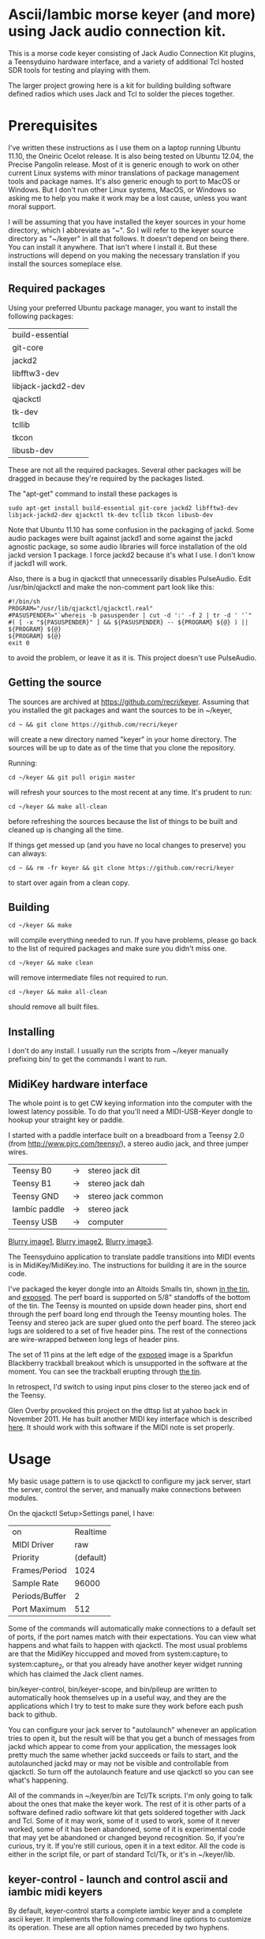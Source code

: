 * Ascii/Iambic morse keyer (and more) using Jack audio connection kit.
  This is a morse code keyer consisting of Jack Audio Connection Kit
  plugins, a Teensyduino hardware interface, and a variety of
  additional Tcl hosted SDR tools for testing and playing with them.

  The larger project growing here is a kit for building building
  software defined radios which uses Jack and Tcl to solder the pieces
  together. 
* Prerequisites
  I've written these instructions as I use them on a laptop running
  Ubuntu 11.10, the Oneiric Ocelot release.  It is also being tested
  on Ubuntu 12.04, the Precise Pangolin release.  Most of it is generic 
  enough to work on other current Linux systems with minor
  translations of package management tools and package names. It's
  also generic enough to port to MacOS or Windows.  But I don't run
  other Linux systems, MacOS, or Windows so asking me to help you make
  it work may be a lost cause, unless you want moral support.

  I will be assuming that you have installed the keyer sources in your
  home directory, which I abbreviate as "~".  So I will refer to the
  keyer source directory as "~/keyer" in all that follows.   It
  doesn't depend on being there.  You can install it anywhere. That
  isn't where I install it.  But these instructions will depend on you
  making the necessary translation if you install the sources
  someplace else.
** Required packages
   Using your preferred Ubuntu package manager, you want to install
   the following packages:
   | build-essential    |
   | git-core           |
   | jackd2             |
   | libfftw3-dev       |
   | libjack-jackd2-dev |
   | qjackctl           |
   | tk-dev             |
   | tcllib             |
   | tkcon              |
   | libusb-dev
   These are not all the required packages.  Several other packages
   will be dragged in because they're required by the packages
   listed.

   The "apt-get" command to install these packages is
   #+BEGIN_EXAMPLE
   sudo apt-get install build-essential git-core jackd2 libfftw3-dev libjack-jackd2-dev qjackctl tk-dev tcllib tkcon libusb-dev
   #+END_EXAMPLE

   Note that Ubuntu 11.10 has some confusion in the packaging of jackd.
   Some audio packages were built against jackd1 and some against the
   jackd agnostic package, so some audio libraries will force
   installation  of the old jackd version 1 package.  I force jackd2
   because it's what I use.  I don't know if jackd1 will work.

   Also, there is a bug in qjackctl that unnecessarily disables PulseAudio.
   Edit /usr/bin/qjackctl and make the non-comment part look like this:
   #+BEGIN_EXAMPLE
#!/bin/sh
PROGRAM="/usr/lib/qjackctl/qjackctl.real"
#PASUSPENDER="`whereis -b pasuspender | cut -d ':' -f 2 | tr -d ' '`"
#( [ -x "${PASUSPENDER}" ] && ${PASUSPENDER} -- ${PROGRAM} ${@} ) || ${PROGRAM} ${@}
${PROGRAM} ${@}
exit 0
   #+END_EXAMPLE
   to avoid the problem, or leave it as it is.  This project doesn't use PulseAudio.
** Getting the source
   The sources are archived at https://github.com/recri/keyer.
   Assuming that you installed the git packages and want the
   sources to be in ~/keyer,
   #+BEGIN_EXAMPLE
   cd ~ && git clone https://github.com/recri/keyer
   #+END_EXAMPLE
   will create a new directory named "keyer" in your home directory.
   The sources will be up to date as of the time that you clone the 
   repository.

   Running:
   #+BEGIN_EXAMPLE
   cd ~/keyer && git pull origin master
   #+END_EXAMPLE
   will refresh your sources to the most recent at any time.  It's
   prudent to run: 
   #+BEGIN_EXAMPLE
   cd ~/keyer && make all-clean
   #+END_EXAMPLE
   before refreshing the sources because the list of things to be built
   and cleaned up is changing all the time.

   If things get messed up (and you have no local changes to preserve)
   you can always:
   #+BEGIN_EXAMPLE
   cd ~ && rm -fr keyer && git clone https://github.com/recri/keyer
   #+END_EXAMPLE
   to start over again from a clean copy.
** Building
   #+BEGIN_EXAMPLE
   cd ~/keyer && make
   #+END_EXAMPLE
   will compile everything needed to run.  If you have problems,
   please go back to the list of required packages and make sure you
   didn't miss one.
   #+BEGIN_EXAMPLE
   cd ~/keyer && make clean
   #+END_EXAMPLE
   will remove intermediate files not required to run.
   #+BEGIN_EXAMPLE
   cd ~/keyer && make all-clean
   #+END_EXAMPLE
   should remove all built files.
** Installing
   I don't do any install. I usually run the scripts from ~/keyer
   manually prefixing bin/ to get the commands I want to run.
** MidiKey hardware interface
  The whole point is to get CW keying information into the computer
  with the lowest latency possible.  To do that you'll need a
  MIDI-USB-Keyer dongle to hookup your straight key or paddle.

  I started with a paddle interface built on a breadboard from a
  Teensy 2.0 (from http://www.pjrc.com/teensy/), a stereo audio jack,
  and three jumper wires.
| Teensy B0     | -> | stereo jack dit    |
| Teensy B1     | -> | stereo jack dah    |
| Teensy GND    | -> | stereo jack common |
| Iambic paddle | -> | stereo jack        |
| Teensy USB    | -> | computer           |

  [[https://github.com/recri/keyer/blob/master/images/keyer-1.jpg][Blurry image1]], [[https://github.com/recri/keyer/blob/master/images/keyer-2.jpg][Blurry image2]], [[https://github.com/recri/keyer/blob/master/images/keyer-3.jpg][Blurry image3]].

  The Teensyduino application to translate paddle transitions into
  MIDI events is in MidiKey/MidiKey.ino.  The instructions for building
  it are in the source code.

  I've packaged the keyer dongle into an Altoids Smalls tin, shown
  [[https://github.com/recri/keyer/blob/master/images/keyer-8.jpg][in the tin]], and [[https://github.com/recri/keyer/blob/master/images/keyer-7.jpg][exposed]]. The perf board is supported on 5/8"
  standoffs   of the bottom of the tin.  The Teensy is mounted on
  upside down header pins, short end through the perf board long end
  through the Teensy mounting holes. The Teensy and stereo jack are
  super glued onto the perf board.  The stereo jack lugs are soldered
  to a set of five header pins.  The rest of the connections are
  wire-wrapped between long legs of header pins.

  The set of 11 pins at the left edge of the [[https://github.com/recri/keyer/blob/master/images/keyer-7.jpg][exposed]] image is a
  Sparkfun Blackberry trackball breakout which is unsupported in the
  software at the moment.  You can see the trackball erupting through
  [[https://github.com/recri/keyer/blob/master/images/keyer-8.jpg][the tin]].
  
  In retrospect, I'd switch to using input pins closer to the stereo
  jack end of the Teensy.

  Glen Overby provoked this project on the dttsp list at yahoo back in
  November 2011.  He has built another MIDI key interface which is
  described [[http://reality.sgiweb.org/overby/ham/Equipment/Key-Adapter/index.html][here]]. It should work with this software if the MIDI note
  is set properly.
* Usage
  My basic usage pattern is to use qjackctl to configure my jack
  server, start the server, control the server, and manually make
  connections between modules. 

  On the qjackctl Setup>Settings panel, I have:
  | on             |  Realtime |
  | MIDI Driver    |       raw |
  | Priority       | (default) |
  | Frames/Period  |      1024 |
  | Sample Rate    |     96000 |
  | Periods/Buffer |         2 |
  | Port Maximum   |       512 |

  Some of the commands will automatically make connections to a
  default set of ports, if the port names match with their
  expectations.  You can view what happens and what fails to happen
  with qjackctl.  The most usual problems are that the MidiKey
  hiccupped and moved from system:capture_1 to system:capture_2, or
  that you already have another keyer widget running which has claimed
  the Jack client names.
  
  bin/keyer-control, bin/keyer-scope, and bin/pileup are written to
  automatically hook themselves up in a useful way, and they are
  the applications which I try to test to make sure they work before
  each push back to github.

  You can configure your jack server to "autolaunch" whenever an
  application tries to open it, but the result will be that you get a 
  bunch of messages from jackd which appear to come from your
  application, the messages look pretty much the same whether jackd
  succeeds or fails to start, and the autolaunched jackd may or may
  not be visible and controllable from qjackctl.  So turn off the
  autolaunch feature and use qjackctl so you can see what's
  happening.

  All of the commands in ~/keyer/bin are Tcl/Tk scripts. I'm only
  going to talk about the ones that make the keyer work.  The rest
  of it is other parts of a software defined radio software kit that
  gets soldered together with Jack and Tcl. Some of it may work, some
  of it used to work, some of it never worked, some of it has been
  abandoned, some of it is experimental code that may yet be abandoned
  or changed beyond recognition.  So, if you're curious, try it.  If
  you're still curious, open it in a text editor.  All the code is
  either in the script file, or part of standard Tcl/Tk, or it's in
  ~/keyer/lib.
** keyer-control - launch and control ascii and iambic midi keyers
   By default, keyer-control starts a complete iambic keyer and a
   complete ascii keyer.  It implements the following command line
   options to customize its operation.  These are all option names
   preceded by two hyphens.
   
   |------------------+----------------------------------------|
   | --ascii 0        | turns off the ascii keyer module       |
   | --debounce 0     | turns off the debounce module          |
   | --dttsp_iambic 1 | turns on the dttsp keyer               |
   | --iambic 0       | turns off the iambic keyer             |
   | --ptt 0          | turns off the ptt module               |
   |------------------+----------------------------------------|
   | --ascii-*        | passes -* to the ascii keyer           |
   | --ascii_tone-*   | passes -* to the ascii tone generator  |
   | --debounce-*     | passes -* to the switch debouncer      |
   | --dttsp_iambic-* | passes -* to the dttsp keyer           |
   | --iambic-*       | passes -* to the iambic keyer          |
   | --iambic_tone-*  | passes -* to the iambic tone generator |
   |------------------+----------------------------------------|

   I'm not going to enumerate all the suboptions that can be passed on
   to the submodules because they're all exposed on the keyer-control
   panel, even the ones that you shouldn't change.  The panel
   remembers nothing, so if you get wedged, just quit and start over
   again.

   The iambic tone generator gets shared between the iambic and the
   dttsp_iambic keyers.  I haven't tried running both at once -- the
   control panel gets too tall for my laptop screen.
** keyer-scope - watch keyer glitches
   This is a work in progress for debugging keyer timing and tone
   generation.  It connects to the system midi capture device to get
   paddle input events, to the debouncer to get deglitched input
   events, to the iambic keyer output to get the key logic output, to 
   the PTT outputs to get the final ptt and key outputs, and to the
   iambic keyer tone generator to get wave forms, and displays all the
   signals on a multi-panel oscilloscope.

   It also demonstrates the advantage of building software components
   soldered together in Jack.  All the traces supplied by Jack are
   available as test points without any modifications to the
   underlying computation.  You can attach a meter, a scope, a
   spectrum analyzer, or whatever to any Jack port and watch what its
   doing.

   But it's sort of rough.  The vertical scale control for the wave
   form display, for instance, is the output gain on iambic tone
   control.  Turn it up before you start recording.
** pileup - morse code training
   Pileup sends morse code for you to echo back with your keyer.

   The words sent are either callsigns from the original pileup
   program or words with up to N dit clocks from the start of the
   first element to the end of the last element.

   There is a limit on how many simultaneous voices can run.  It used
   to be around 20, but I'm not sure what it is now.  The voices all
   pileup on each other using random frequencies in a specified band,
   using random speeds in a specified range, using random power levels
   in a specified range.  They all break to hear what you're keying,
   then start up again.  And the audio mutes the received voices to
   echo your sidetone according to the ptt settings.

   There is a simulated sideways waterfall display, which will become
   a real waterfall eventually.   But you shouldn't look at it, you
   should work to hear the code and echo it back. Play with your eyes
   closed.

   I'm doing 11 dit words at 18 wpm with a single voice.  I think the
   judge is corrupt, but I haven't had time to investigate.
** MidiKey - Teesyduino application
   The necessary steps should be listed in the comment at the head of
   MidiKey/MidiKey.ino.

   Don't forget to install the /etc/udev/rules.d rules file for the
   Teensy.
* More details, too much information
  I threw a bunch of stuff out of this README so it would be less
  of a mess.  They're all in the Notes directory of the project, and
  if you navigate there in the github web interface then github will
  open files and mark them down for you.  This README and all the
  files in the Notes directory are written in org-mode using emacs, an
  outline mode.  The github markdown processor does a good job of
  converting them to web pages, but some things get lost or mangled in
  the translation, like internal links.
* Credits
  This code is derived from many sources.

  The largest debt is to the dttsp sources, Copyright (C) 2004, 2005,
  2006, 2007, 2008 by Frank Brickle, AB2KT and Bob McGwier, N4HY.
  Many of the modules here are directly or indirectly derived from
  their code.

  I've learned a lot from reading documentation, example applications,
  header files, and library code for [[http://www.alsa-project.org/][ALSA]] and [[http://jackaudio.org/][Jack]].

  Perry Cook's [[https://ccrma.stanford.edu/software/stk/][Synthesis Toolkit]] provided one worked example of how to
  make adjustments to DSP components on the fly.

  Faust, http://faust.grame.fr/, is a really neat idea, dsp computations
  described as an algebra on infinite streams of samples.  It also
  provided an example of how not to make adjustments to DSP components
  on the fly.
* Licensing
  Copyright (C) 2011, 2012 by Roger E Critchlow Jr, Santa Fe, NM, USA.

  This program is free software; you can redistribute it and/or modify
  it under the terms of the GNU General Public License as published by
  the Free Software Foundation; either version 3 of the License, or
  (at your option) any later version.

  This program is distributed in the hope that it will be useful,
  but WITHOUT ANY WARRANTY; without even the implied warranty of
  MERCHANTABILITY or FITNESS FOR A PARTICULAR PURPOSE.  See the
  GNU General Public License for more details.
   
  You should have received a copy of the GNU General Public License
  along with this program; if not, write to the Free Software
  Foundation, Inc., 59 Temple Place, Suite 330, Boston, MA  02111-1307 USA
